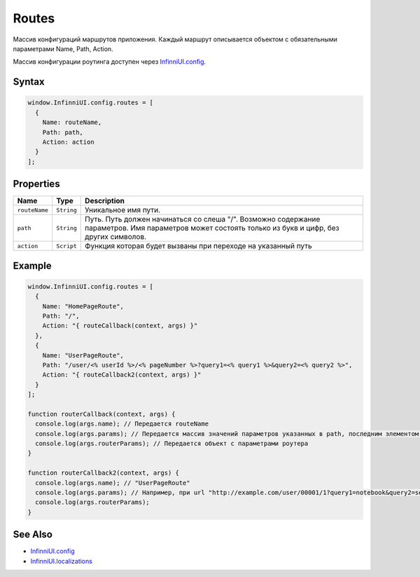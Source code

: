 Routes
======

Массив конфигураций маршрутов приложения. Каждый маршрут описывается
объектом с обязательными параметрами Name, Path, Action.

Массив конфигурации роутинга доступен через `InfinniUI.config <../../Config/>`__.

Syntax
------

.. code:: js

    window.InfinniUI.config.routes = [
      {
        Name: routeName,
        Path: path,
        Action: action
      }
    ];

Properties
----------

.. list-table::
   :header-rows: 1

   * - Name
     - Type
     - Description
   * - ``routeName``
     - ``String``
     - Уникальное имя пути.
   * - ``path``
     - ``String``
     - Путь. Путь должен начинаться со слеша "/". Возможно содержание параметров. Имя параметров может состоять только из букв и цифр, без других символов.
   * - ``action``
     - ``Script``
     - Функция которая будет вызваны при переходе на указанный путь


Example
-------

.. code:: js

    window.InfinniUI.config.routes = [
      {
        Name: "HomePageRoute",
        Path: "/",
        Action: "{ routeCallback(context, args) }"
      },
      {
        Name: "UserPageRoute",
        Path: "/user/<% userId %>/<% pageNumber %>?query1=<% query1 %>&query2=<% query2 %>",
        Action: "{ routeCallback2(context, args) }"
      }
    ];

    function routerCallback(context, args) {
      console.log(args.name); // Передается routeName
      console.log(args.params); // Передается массив значений параметров указанных в path, последним элементом массива является null. Если параметров нет, передается [null]
      console.log(args.routerParams); // Передается объект с параметрами роутера
    }

    function routerCallback2(context, args) {
      console.log(args.name); // "UserPageRoute"
      console.log(args.params); // Например, при url "http://example.com/user/00001/1?query1=notebook&query2=second" придет массив значений ["00001", "1", "notebook", "second", null]
      console.log(args.routerParams);
    }

See Also
--------

-  `InfinniUI.config <../../Config/>`__
-  `InfinniUI.localizations <../../Localizations/>`__
